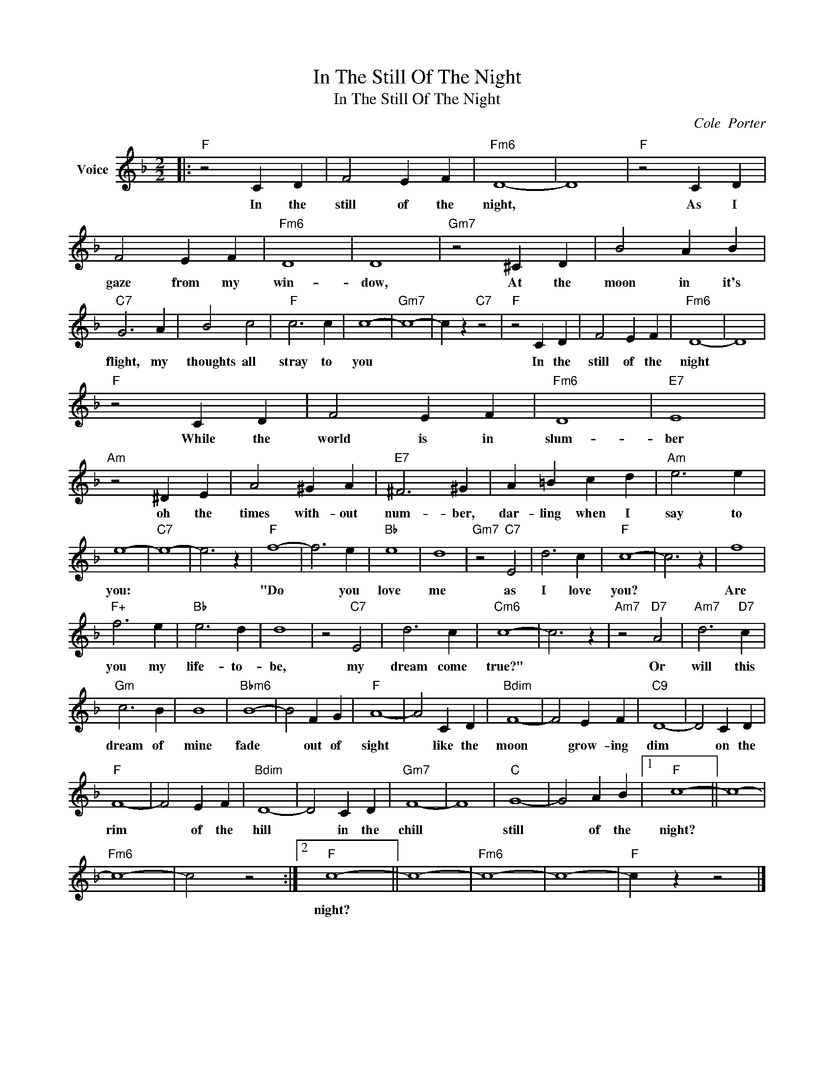 X:1
T:In The Still Of The Night
T:In The Still Of The Night
C:Cole  Porter
Z:All Rights Reserved
L:1/4
M:2/2
K:F
V:1 treble nm="Voice"
%%MIDI program 52
V:1
|:"F" z2 C D | F2 E F |"Fm6" D4- | D4 |"F" z2 C D | F2 E F |"Fm6" D4 | D4 |"Gm7" z2 ^C D | B2 A B | %10
w: In the|still of the|night,||As I|gaze from my|win-|dow,|At the|moon in it's|
"C7" G3 A | B2 c2 |"F" c3 c | c4- |"Gm7" c4- | c z"C7" z2 |"F" z2 C D | F2 E F |"Fm6" D4- | D4 | %20
w: flight, my|thoughts all|stray to|you|||In the|still of the|night||
"F" z2 C D | F2 E F |"Fm6" D4 |"E7" E4 |"Am" z2 ^D E | A2 ^G A |"E7" ^F3 ^G | A =B c d |"Am" e3 e | %29
w: While the|world is in|slum-|ber|oh the|times with- out|num- ber,|dar- ling when I|say to|
 e4- |"C7" e4- | e3 z |"F" f4- | f3 e |"Bb" e4 | d4 |"Gm7" z2"C7" E2 | d3 c |"F" c4- | c3 z | f4 | %41
w: you:|||"Do|* you|love|me|as|I love|you?||Are|
"F+" f3 e |"Bb" e3 d | d4 | z2"C7" E2 | d3 c |"Cm6" c4- | c3 z |"Am7" z2"D7" A2 |"Am7" d3"D7" c | %50
w: you my|life- to-|be,|my|dream come|true?"||Or|will this|
"Gm" c3 B | B4 |"Bbm6" B4- | B2 F G |"F" A4- | A2 C D |"Bdim" F4- | F2 E F |"C9" D4- | D2 C D | %60
w: dream of|mine|fade|* out of|sight|* like the|moon|* grow- ing|dim|* on the|
"F" F4- | F2 E F |"Bdim" D4- | D2 C D |"Gm7" F4- | F4 |"C" G4- | G2 A B |1"F" c4- || c4- | %70
w: rim|* of the|hill|* in the|chill||still|* of the|night?||
"Fm6" c4- | c2 z2 :|2"F" c4- || c4- |"Fm6" c4- | c4- |"F" c z z2 |] %77
w: ||night?|||||


